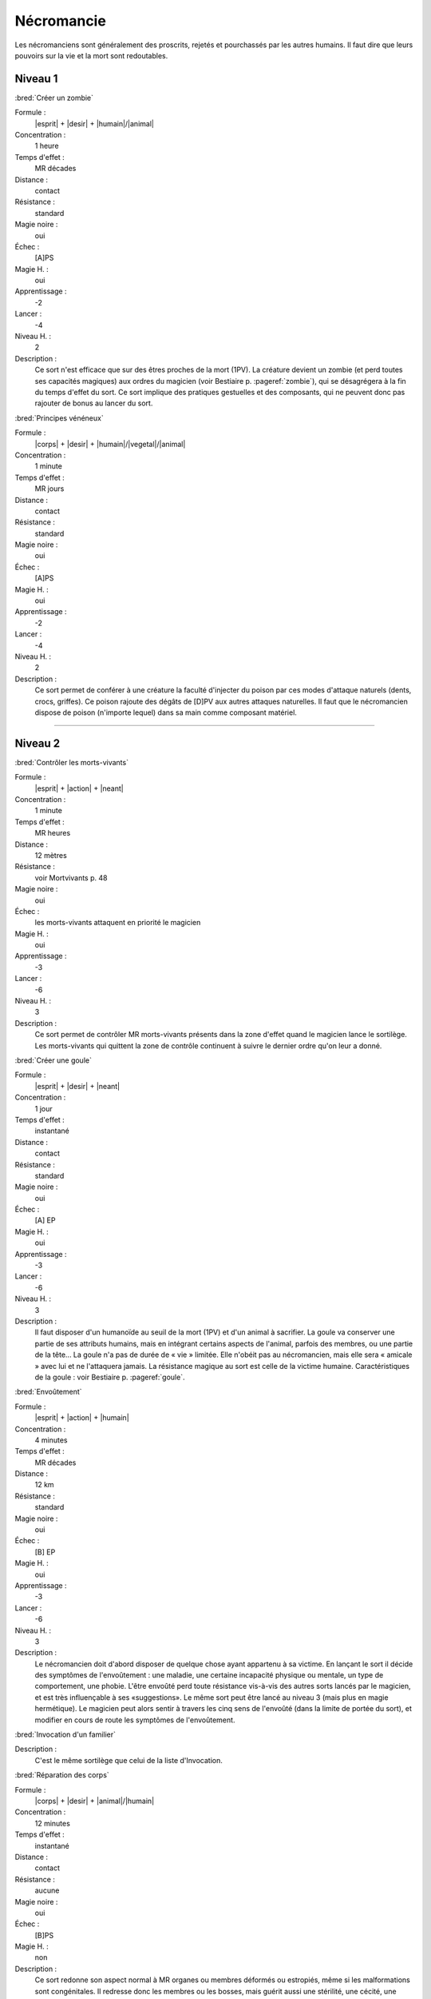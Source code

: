 
Nécromancie
===========

Les nécromanciens sont généralement des proscrits, rejetés et pourchassés par
les autres humains. Il faut dire que leurs pouvoirs sur la vie et la mort sont
redoutables.

Niveau 1
--------

:bred:`Créer un zombie`

Formule :
    |esprit| + |desir| + |humain|/|animal|
Concentration :
    1 heure
Temps d'effet :
    MR décades
Distance :
    contact
Résistance :
    standard
Magie noire :
    oui
Échec :
    [A]PS
Magie H. :
    oui
Apprentissage :
    -2
Lancer :
    -4
Niveau H. :
    2
Description :
    Ce sort n'est efficace que sur des êtres proches de la mort (1PV). La
    créature devient un zombie (et perd toutes ses capacités magiques) aux
    ordres du magicien (voir Bestiaire p. :pageref:`zombie`), qui se
    désagrégera à la fin du temps d'effet du sort. Ce sort implique des
    pratiques gestuelles et des composants, qui ne peuvent donc pas rajouter de
    bonus au lancer du sort.

:bred:`Principes vénéneux`

Formule :
    |corps| + |desir| + |humain|/|vegetal|/|animal|
Concentration :
    1 minute
Temps d'effet :
    MR jours
Distance :
    contact
Résistance :
    standard
Magie noire :
    oui
Échec :
    [A]PS
Magie H. :
    oui
Apprentissage :
    -2
Lancer :
    -4
Niveau H. :
    2
Description :
    Ce sort permet de conférer à une créature la faculté d'injecter du poison
    par ces modes d'attaque naturels (dents, crocs, griffes). Ce poison rajoute
    des dégâts de [D]PV aux autres attaques naturelles. Il faut que le
    nécromancien dispose de poison (n'importe lequel) dans sa main comme
    composant matériel.

----

Niveau 2
--------

:bred:`Contrôler les morts-vivants`

Formule :
    |esprit| + |action| + |neant|
Concentration :
    1 minute
Temps d'effet :
    MR heures
Distance :
    12 mètres
Résistance :
    voir Mortvivants p. 48
Magie noire :
    oui
Échec :
    les morts-vivants attaquent en priorité le magicien
Magie H. :
    oui
Apprentissage :
    -3
Lancer :
    -6
Niveau H. :
    3
Description :
    Ce sort permet de contrôler MR morts-vivants présents dans la zone d'effet
    quand le magicien lance le sortilège. Les morts-vivants qui quittent la zone
    de contrôle continuent à suivre le dernier ordre qu'on leur a donné.

:bred:`Créer une goule`

Formule :
    |esprit| + |desir| + |neant|
Concentration :
    1 jour
Temps d'effet :
    instantané
Distance :
    contact
Résistance :
    standard
Magie noire :
    oui
Échec :
    [A] EP
Magie H. :
    oui
Apprentissage :
    -3
Lancer :
    -6
Niveau H. :
    3
Description :
    Il faut disposer d'un humanoïde au seuil de la mort (1PV) et d'un animal à
    sacrifier. La goule va conserver une partie de ses attributs humains, mais
    en intégrant certains aspects de l'animal, parfois des membres, ou une
    partie de la tête... La goule n'a pas de durée de « vie » limitée. Elle
    n'obéit pas au nécromancien, mais elle sera « amicale » avec lui et ne
    l'attaquera jamais. La résistance magique au sort est celle de la victime
    humaine. Caractéristiques de la goule : voir Bestiaire p. :pageref:`goule`.

:bred:`Envoûtement`

Formule :
    |esprit| + |action| + |humain|
Concentration :
    4 minutes
Temps d'effet :
    MR décades
Distance :
    12 km
Résistance :
    standard
Magie noire :
    oui
Échec :
    [B] EP
Magie H. :
    oui
Apprentissage :
    -3
Lancer :
    -6
Niveau H. :
    3
Description :
    Le nécromancien doit d'abord disposer de quelque chose ayant appartenu à sa
    victime. En lançant le sort il décide des symptômes de l'envoûtement : une
    maladie, une certaine incapacité physique ou mentale, un type de
    comportement, une phobie. L'être envoûté perd toute résistance vis-à-vis
    des autres sorts lancés par le magicien, et est très influençable à ses
    «suggestions». Le même sort peut être lancé au niveau 3 (mais plus en magie
    hermétique). Le magicien peut alors sentir à travers les cinq sens de
    l'envoûté (dans la limite de portée du sort), et modifier en cours de route
    les symptômes de l'envoûtement.

:bred:`Invocation d'un familier`

Description :
    C'est le même sortilège que celui de la liste d'Invocation.

:bred:`Réparation des corps`

Formule :
    |corps| + |desir| + |animal|/|humain|
Concentration :
    12 minutes
Temps d'effet :
    instantané
Distance :
    contact
Résistance :
    aucune
Magie noire :
    oui
Échec :
    [B]PS
Magie H. :
    non
Description :
    Ce sort redonne son aspect normal à MR organes ou membres déformés ou
    estropiés, même si les malformations sont congénitales. Il redresse donc
    les membres ou les bosses, mais guérit aussi une stérilité, une cécité, une
    surdité... Mais les malformations sont transférées sur une ou plusieurs
    autres personnes de par le monde, et le patient gagne MR points de magie
    noire (le nécromancien également).

----

Niveau 3
--------

:bred:`Devenir mort-vivant`

Formule :
    |corps| + |desir| + |neant|
Concentration :
    1 jour
Temps d'effet :
    MR jours
Distance :
    personnel
Résistance :
    aucune
Magie noire :
    gain de 10 points
Échec :
    spécial
Magie H. :
    non
Description :
    Si le magicien meurt durant les MR jours qui suivent le lancer du sort (il
    peut d'ailleurs se suicider s'il le désire), il revient à la « vie » au
    bout de 4 minutes, sous forme de mort-vivant. Il gagne tous les avantages
    et tous les inconvénients d'être un mort-vivant matériel (voir Bestiaire p.
    :pageref:`les-morts-vivants`). Il perd tous ses points de souffle et les
    rajoute à son total de points de « vie ». Il garde toutes les capacités
    magiques qu'il avait durant sa vie, et gagne 1 point de bonus dans le sort
    Contrôler les morts-vivants.  Par contre, il ne conserve plus que les
    sortilèges de magie noire et perd tous les autres.

----

